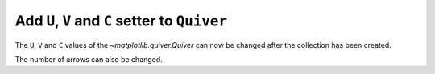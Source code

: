 Add ``U``, ``V`` and ``C`` setter to ``Quiver``
-----------------------------------------------

The ``U``, ``V`` and ``C`` values of the `~matplotlib.quiver.Quiver`
can now be changed after the collection has been created.

.. plot::
    :include-source: true

    import matplotlib.pyplot as plt
    from matplotlib.quiver import Quiver
    import numpy as np

    fig, ax = plt.subplots()
    X = np.arange(-10, 10, 1)
    Y = np.arange(-10, 10, 1)
    U, V = np.meshgrid(X, Y)
    C = np.hypot(U, V)
    qc = ax.quiver(X, Y, U, V, C)

    qc.set_U(U/5)


The number of arrows can also be changed.

.. plot::
    :include-source: true

    import matplotlib.pyplot as plt
    from matplotlib.quiver import Quiver
    import numpy as np

    fig, ax = plt.subplots()
    X = np.arange(-10, 10, 1)
    Y = np.arange(-10, 10, 1)
    U, V = np.meshgrid(X, Y)
    C = np.hypot(U, V)
    qc = ax.quiver(X, Y, U, V, C)

    # Get new X, Y, U, V, C
    X = np.arange(-10, 10, 2)
    Y = np.arange(-10, 10, 2)
    U, V = np.meshgrid(X, Y)
    C = np.hypot(U, V)
    X, Y = np.meshgrid(X, Y)
    XY = np.column_stack((X.ravel(), Y.ravel()))

    # Set new values
    qc.set_offsets(XY)
    qc.set_UVC(U, V, C)
